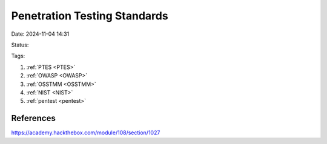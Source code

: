 Penetration Testing Standards
############################


Date: 2024-11-04 14:31

Status:

Tags:

1. :ref:`PTES <PTES>`
2. :ref:`OWASP <OWASP>`
3. :ref:`OSSTMM <OSSTMM>`
4. :ref:`NIST <NIST>`
5. :ref:`pentest <pentest>`

References
************
https://academy.hackthebox.com/module/108/section/1027

